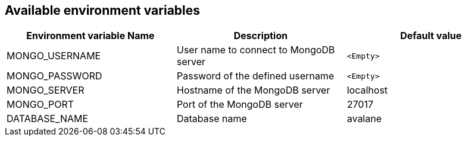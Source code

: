 == Available environment variables

[%header,cols=3*]
|====
| Environment variable Name
| Description
| Default value

| MONGO_USERNAME
| User name to connect to MongoDB server
| `<Empty>`

| MONGO_PASSWORD
| Password of the defined username
| `<Empty>`

| MONGO_SERVER
| Hostname of the MongoDB server
| localhost

| MONGO_PORT
| Port of the MongoDB server
| 27017

| DATABASE_NAME
| Database name
| avalane
|====
